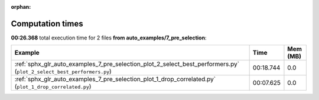 
:orphan:

.. _sphx_glr_auto_examples_7_pre_selection_sg_execution_times:


Computation times
=================
**00:26.368** total execution time for 2 files **from auto_examples/7_pre_selection**:

.. container::

  .. raw:: html

    <style scoped>
    <link href="https://cdnjs.cloudflare.com/ajax/libs/twitter-bootstrap/5.3.0/css/bootstrap.min.css" rel="stylesheet" />
    <link href="https://cdn.datatables.net/1.13.6/css/dataTables.bootstrap5.min.css" rel="stylesheet" />
    </style>
    <script src="https://code.jquery.com/jquery-3.7.0.js"></script>
    <script src="https://cdn.datatables.net/1.13.6/js/jquery.dataTables.min.js"></script>
    <script src="https://cdn.datatables.net/1.13.6/js/dataTables.bootstrap5.min.js"></script>
    <script type="text/javascript" class="init">
    $(document).ready( function () {
        $('table.sg-datatable').DataTable({order: [[1, 'desc']]});
    } );
    </script>

  .. list-table::
   :header-rows: 1
   :class: table table-striped sg-datatable

   * - Example
     - Time
     - Mem (MB)
   * - :ref:`sphx_glr_auto_examples_7_pre_selection_plot_2_select_best_performers.py` (``plot_2_select_best_performers.py``)
     - 00:18.744
     - 0.0
   * - :ref:`sphx_glr_auto_examples_7_pre_selection_plot_1_drop_correlated.py` (``plot_1_drop_correlated.py``)
     - 00:07.625
     - 0.0
